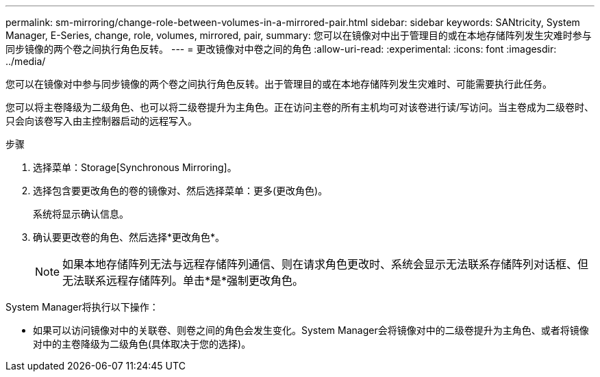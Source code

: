 ---
permalink: sm-mirroring/change-role-between-volumes-in-a-mirrored-pair.html 
sidebar: sidebar 
keywords: SANtricity, System Manager, E-Series, change, role, volumes, mirrored, pair, 
summary: 您可以在镜像对中出于管理目的或在本地存储阵列发生灾难时参与同步镜像的两个卷之间执行角色反转。 
---
= 更改镜像对中卷之间的角色
:allow-uri-read: 
:experimental: 
:icons: font
:imagesdir: ../media/


[role="lead"]
您可以在镜像对中参与同步镜像的两个卷之间执行角色反转。出于管理目的或在本地存储阵列发生灾难时、可能需要执行此任务。

您可以将主卷降级为二级角色、也可以将二级卷提升为主角色。正在访问主卷的所有主机均可对该卷进行读/写访问。当主卷成为二级卷时、只会向该卷写入由主控制器启动的远程写入。

.步骤
. 选择菜单：Storage[Synchronous Mirroring]。
. 选择包含要更改角色的卷的镜像对、然后选择菜单：更多(更改角色)。
+
系统将显示确认信息。

. 确认要更改卷的角色、然后选择*更改角色*。
+
[NOTE]
====
如果本地存储阵列无法与远程存储阵列通信、则在请求角色更改时、系统会显示无法联系存储阵列对话框、但无法联系远程存储阵列。单击*是*强制更改角色。

====


System Manager将执行以下操作：

* 如果可以访问镜像对中的关联卷、则卷之间的角色会发生变化。System Manager会将镜像对中的二级卷提升为主角色、或者将镜像对中的主卷降级为二级角色(具体取决于您的选择)。

